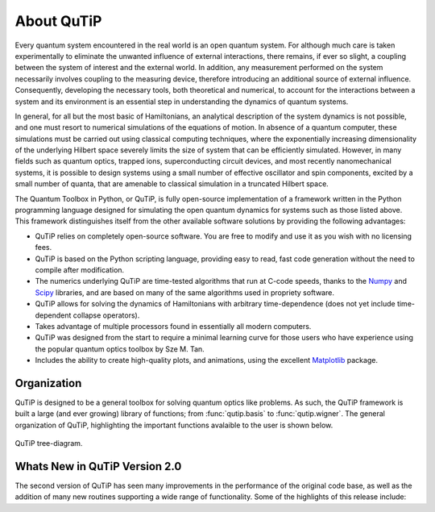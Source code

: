 .. QuTiP 
   Copyright (C) 2011-2012, Paul D. Nation & Robert J. Johansson

About QuTiP
*************

.. figure:: figures/wide_logo.png
   :align: center

Every quantum system encountered in the real world is an open quantum system. For although much care is taken experimentally to eliminate the unwanted influence of external interactions, there remains, if ever so slight, a coupling between the system of interest and the external world. In addition, any measurement performed on the system necessarily involves coupling to the measuring device, therefore introducing an additional source of external influence. Consequently, developing the necessary tools, both theoretical and numerical, to account for the interactions between a system and its environment is an essential step in understanding the dynamics of quantum systems.

In general, for all but the most basic of Hamiltonians, an analytical description of the system dynamics is not possible, and one must resort to numerical simulations of the equations of motion. In absence of a quantum computer, these simulations must be carried out using classical computing techniques, where the exponentially increasing dimensionality of the underlying Hilbert space severely limits the size of system that can be efficiently simulated. However, in many fields such as quantum optics, trapped ions, superconducting circuit devices, and most recently nanomechanical systems, it is possible to design systems using a small number of effective oscillator and spin components, excited by a small number of quanta, that are amenable to classical simulation in a truncated Hilbert space.

The Quantum Toolbox in Python, or QuTiP, is fully open-source implementation of a framework written in the Python programming language designed for simulating the open quantum dynamics for systems such as those listed above. This framework distinguishes itself from the other available software solutions by providing the following advantages:

* QuTiP relies on completely open-source software.  You are free to modify and use it as you wish with no licensing fees.

* QuTiP is based on the Python scripting language, providing easy to read, fast code generation without the need to compile after modification.

* The numerics underlying QuTiP are time-tested algorithms that run at C-code speeds, thanks to the `Numpy <http://numpy.scipy.org/>`_ and `Scipy <http://www.scipy.org/ scipy>`_ libraries, and are based on many of the same algorithms used in propriety software.

* QuTiP allows for solving the dynamics of Hamiltonians with arbitrary time-dependence (does not yet include time-dependent collapse operators).

* Takes advantage of multiple processors found in essentially all modern computers.

* QuTiP was designed from the start to require a minimal learning curve for those users who have experience using the popular quantum optics toolbox by Sze M. Tan. 

* Includes the ability to create high-quality plots, and animations, using the excellent `Matplotlib <http://matplotlib.sourceforge.net/>`_ package.

Organization
=============

QuTiP is designed to be a general toolbox for solving quantum optics like problems.  As such, the QuTiP framework is built a large (and ever growing) library of functions; from :func:`qutip.basis` to :func:`qutip.wigner`.  The general organization of QuTiP, highlighting the important functions avalaible to the user is shown below.

.. figure:: figures/qutip_org.png
   :align: center
   
   QuTiP tree-diagram.



Whats New in QuTiP Version 2.0
================================

The second version of QuTiP has seen many improvements in the performance of the original code base, as well as the addition of many new routines supporting a wide range of functionality.  Some of the highlights of this release include:


